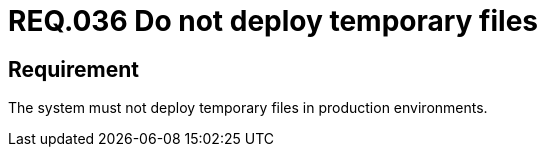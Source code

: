 :slug: rules/036/
:category: files
:description: This document contains the details of the security requirements related to the definition and management of files in the organization. Therefore, for this requirement it is recommended that every system does not deploy temporary files when it is in production.
:keywords: Environment, System, Archive, Deployment, Production, Temporary
:rules: yes

= REQ.036 Do not deploy temporary files

== Requirement

The system must not deploy temporary files in production environments.
